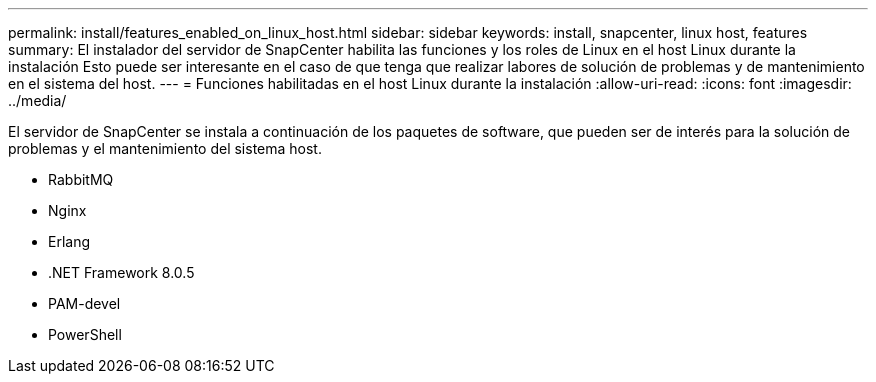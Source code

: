 ---
permalink: install/features_enabled_on_linux_host.html 
sidebar: sidebar 
keywords: install, snapcenter, linux host, features 
summary: El instalador del servidor de SnapCenter habilita las funciones y los roles de Linux en el host Linux durante la instalación Esto puede ser interesante en el caso de que tenga que realizar labores de solución de problemas y de mantenimiento en el sistema del host. 
---
= Funciones habilitadas en el host Linux durante la instalación
:allow-uri-read: 
:icons: font
:imagesdir: ../media/


[role="lead"]
El servidor de SnapCenter se instala a continuación de los paquetes de software, que pueden ser de interés para la solución de problemas y el mantenimiento del sistema host.

* RabbitMQ
* Nginx
* Erlang
* .NET Framework 8.0.5
* PAM-devel
* PowerShell

